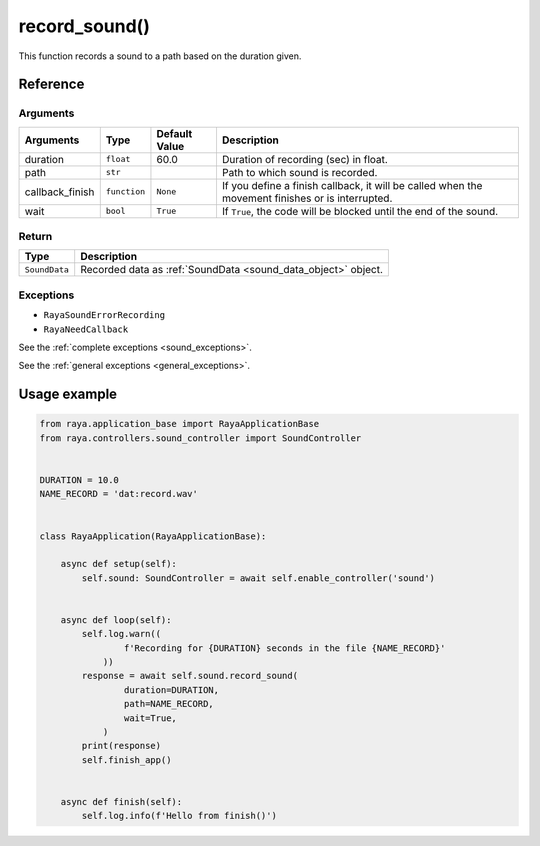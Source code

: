 ===============
record_sound()
===============

.. raw:: html

    <hr/>


This function records a sound to a path based on the duration given.

Reference
============

Arguments
-----------

+------------------------+------------------------+------------------------+------------------------+
| Arguments              | Type                   | Default Value          | Description            |
+========================+========================+========================+========================+
| duration               | ``float``              | 60.0                   | Duration of recording  |
|                        |                        |                        | (sec) in float.        |
+------------------------+------------------------+------------------------+------------------------+
| path                   | ``str``                |                        | Path to which sound is |
|                        |                        |                        | recorded.              |
+------------------------+------------------------+------------------------+------------------------+
| callback_finish        | ``function``           | ``None``               | If you define a finish |
|                        |                        |                        | callback, it will be   |
|                        |                        |                        | called when the        |
|                        |                        |                        | movement finishes or   |
|                        |                        |                        | is interrupted.        |
+------------------------+------------------------+------------------------+------------------------+
| wait                   | ``bool``               | ``True``               | If ``True``, the code  |
|                        |                        |                        | will be blocked until  |
|                        |                        |                        | the end of the sound.  |
+------------------------+------------------------+------------------------+------------------------+

Return
---------

============= ==================================================================
Type          Description
============= ==================================================================
``SoundData`` Recorded data as :ref:`SoundData <sound_data_object>` object.
============= ==================================================================

Exceptions
------------

-  ``RayaSoundErrorRecording``
-  ``RayaNeedCallback``

See the :ref:`complete exceptions <sound_exceptions>`.

See the :ref:`general exceptions <general_exceptions>`.


Usage example
===============

.. code:: python

   from raya.application_base import RayaApplicationBase
   from raya.controllers.sound_controller import SoundController


   DURATION = 10.0
   NAME_RECORD = 'dat:record.wav'


   class RayaApplication(RayaApplicationBase):

       async def setup(self):
           self.sound: SoundController = await self.enable_controller('sound')


       async def loop(self):
           self.log.warn((
                   f'Recording for {DURATION} seconds in the file {NAME_RECORD}'
               ))
           response = await self.sound.record_sound(
                   duration=DURATION,
                   path=NAME_RECORD,
                   wait=True,
               )
           print(response)
           self.finish_app()


       async def finish(self):
           self.log.info(f'Hello from finish()')
